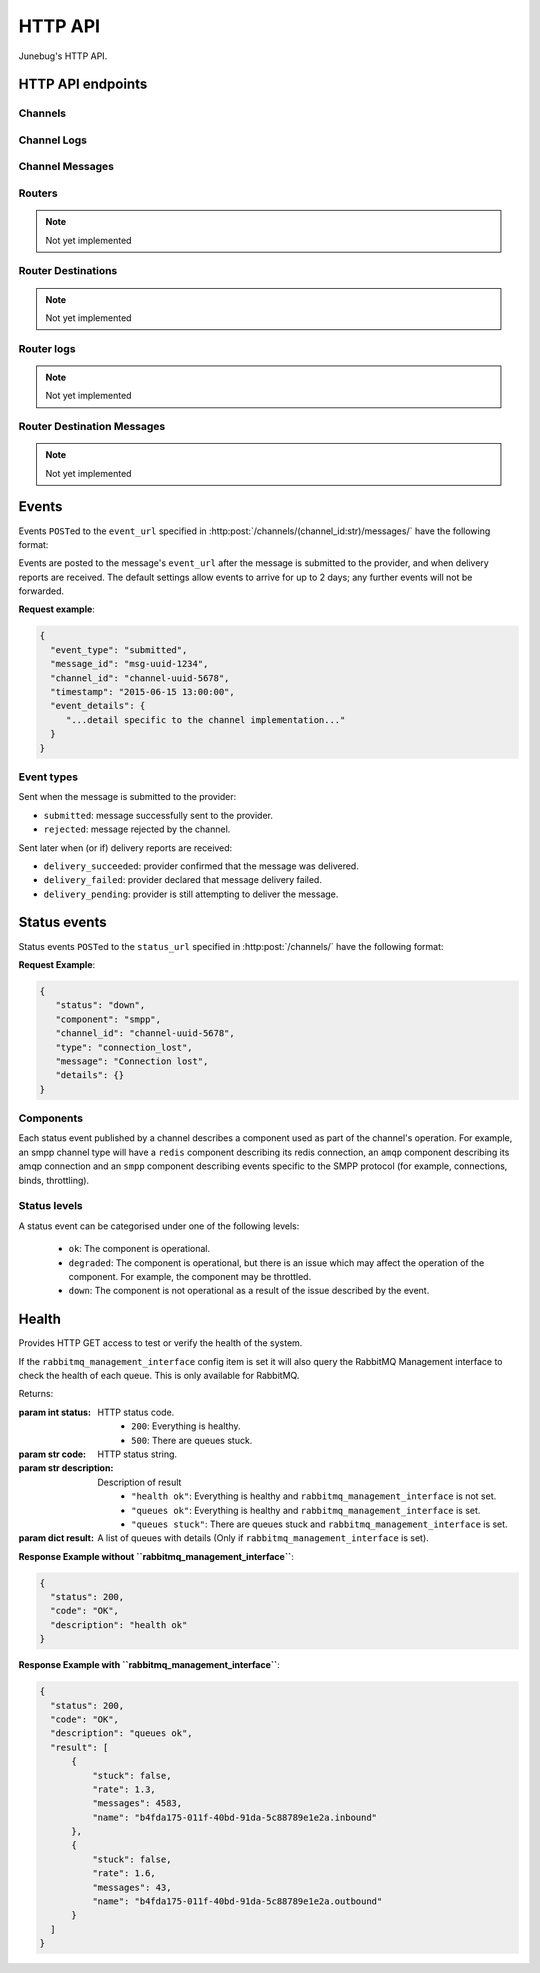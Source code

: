 .. _http-api:


HTTP API
========

Junebug's HTTP API.


HTTP API endpoints
------------------

.. _channels:

Channels
^^^^^^^^

.. http:get:: /channels/

   List all channels


.. http:post:: /channels/

   Create a channel.

   :param str type: channel type (e.g. ``smpp``, ``twitter``, ``xmpp``)
   :param str label: user-defined label
   :param dict config:
       channel connection settings (a blob to pass to the channel type
       implementor)
   :param dict metadata:
       user-defined data blob (used to record user-specified
       information about the channel, e.g. the channel owner)
   :param str status_url:
       URL that junebug should send :ref:`status events <status-events>`
       to. May be ``null`` if not desired. Not supported by every channel.
   :param str mo_url:
       URL to call on incoming messages (mobile originated) from this channel.
       One or both of mo_url or amqp_queue must be specified. If both are
       specified, messages will be sent to both.
   :param str mo_url_token:
       The token to use for authentication if the mo_url requires token auth.
   :param str amqp_queue:
       AMQP queue to repost messages onto for mobile originated messages. One
       or both of mo_url or amqp_queue must be specified. If both are
       specified, messages are sent to both. See :ref:`amqp-integration` for
       more details.
   :param int rate_limit_count:
       Number of incoming messages to allow in a given time window. Not yet
       implemented.
       See ``rate_limit_window``.
   :param int rate_limit_window:
       Size of throttling window in seconds. Not yet implemented.
   :param int character_limit:
       Maximum number of characters allowed per message.

   Returns:

   :param int status:
       HTTP status code (201 on success).
   :param str code:
       HTTP status string.
   :param str description:
       Description of result (``"channel created"`` on success).
   :param dict result:
       The channel created.


.. http:get:: /channels/(channel_id:str)

   Return the channel configuration and a nested :ref:`status <status-events>`
   object.

   The status object takes the following form:

   :param str status:
      The worst case of each :ref:`component's <status-components>`
      :ref:`status level <status-levels>`. For example if the ``redis``
      component's status is ``degraded`` and the ``amqp`` component's status is
      ``down``, this field's value will will be `down`.

   :param dict components:
      An object showing the most recent status event for each component.

   :param float inbound_message_rate:
      The inbound messages per second for the channel.

   :param float outbound_message_rate:
      The outbound messages per second for the channel.

   :param float submitted_event_rate:
      The submitted events per second for the channel.

   :param float rejected_event_rate:
      The rejected events per second for the channel.

   :param float delivery_succeeded_rate:
      The delivery succeeded events per second for the channel.

   :param float delivery_failed_rate:
      The delivery failed events per second for the channel.

   :param float delivery_pending_rate:
      The delivery pending events per second for the channel.

   **Example response**:

   .. sourcecode:: json

      {
        "status": 200,
        "code": "OK",
        "description": "channel found",
        "result": {
          "id": "89b71dfe-afd8-4e0d-9290-bba791458627",
          "type": "smpp",
          "label": "An SMPP Transport",
          "config": {
            "system_id": "secret_id",
            "password": "secret_password"
          },
          "metadata": {
            "owned_by": "user-5"
          },
          "status_url": "http://example.com/user-5/status",
          "mo_url": "http://example.com/user-5/mo",
          "rate_limit_count": 500,
          "rate_limit_window": 10,
          "character_limit": null,
          "status": {
             "status": "ok",
             "components": {
                "smpp": {
                   "component": "smpp",
                   "channel_id": "89b71dfe-afd8-4e0d-9290-bba791458627",
                   "status": "ok",
                   "details": {},
                   "message": "Successfully bound",
                   "type": "bound"
                }
            },
            "inbound_message_rate": 1.75,
            "outbound_message_rate": 7.11,
            "submitted_event_rate": 6.2,
            "rejected_event_rate": 2.13,
            "delivery_succeeded_rate": 5.44,
            "delivery_failed_rate": 1.27,
            "delivery_pending_rate": 4.32
          }
        }
      }

.. http:post:: /channels/(channel_id:str)

   Modify a channel's configuration.

   Accepts the same parameters as :http:post:`/channels/`. Only the
   parameters provided are updated. Others retain their original
   values.


.. http:delete:: /channels/(channel_id:str)

   Stops a channel and deletes it's configuration.


.. http:post:: /channels/(channel_id:str)/restart

   Restart a channel.


Channel Logs
^^^^^^^^^^^^

.. _`channel logs`:
.. http:get:: /channels/(channel_id:str)/logs

   Get the most recent logs for a specific channel.

   :query int n:
       Optional. The number of logs to fetch. If not supplied, then the
       configured maximum number of logs are returned. If this number is
       greater than the configured maximum logs value, then only the
       configured maximum number of logs will be returned.

   The response is a list of logs, with each log taking the following form:

   :param str logger: The logger that created the log, usually the channel id.
   :param int level:
       The level of the logs. Corresponds to the levels found in the python
       module :py:mod:`logging`.
   :param float timestamp: Timestamp, in the format of seconds since the epoch.
   :param str message: The message of the log.

   In the case of an exception, there will be an exception object, with the
   following parameters:

   :param str class: The class of the exception.
   :param str instance: The specific instance of the exception.
   :param list stack:
       A list of strings representing the traceback of the error.

   **Example Request**:

   .. sourcecode:: http

       GET /channels/123-456-7a90/logs?n=2 HTTP/1.1
       Host: example.com
       Accept: application/json, text/javascript

   **Example response**:

   .. sourcecode:: json

      {
        "status": 200,
        "code": "OK",
        "description": "logs retrieved",
        "result": [
            {
                "logger": "123-456-7a90",
                "level": 40,
                "timestamp": 987654321.0,
                "message": "Last log for the channel",
                "exception": {
                    "class": "ValueError",
                    "instance": "ValueError(\"Bad value\",)",
                    "stack": [
                        "..."
                    ]
                }
            },
            {
                "logger": "123-456-7a90",
                "level": 20,
                "timestamp": 987654320.0,
                "message": "Second last log for the channel"
            }
        ]
      }


Channel Messages
^^^^^^^^^^^^^^^^

.. _`sending a channel message`:
.. http:post:: /channels/(channel_id:str)/messages/

   Send an outbound (mobile terminated) message.

   :param str to:
       the address (e.g. MSISDN) to send the message too.
       If Junebug is configured with ``allow_expired_replies`` The ``to``
       parameter is used as a fallback in case the value of the ``reply_to``
       parameter does not resolve to an inbound message.
   :param str from:
       the address the message is from. May be ``null`` if the channel
       only supports a single from address.
   :param str group:
       If supported by the channel, the group to send the messages to. Not
       required, and may be ``null``
   :param str reply_to:
       the uuid of the message being replied to if this is a response to a
       previous message. Important for session-based transports like USSD.
       Optional.
       Can be combined with ``to`` and ``from`` if Junebug is configured with
       ``allow_expired_replies``. If that is the case the ``to`` and ``from`` values
       will be used as a fallback in case the value of the ``reply_to``
       parameter does not resolve to an inbound message.
       The default settings allow 10 minutes to reply to a message, after which
       an error will be returned.
   :param str content:
       The text content of the message. Required.
   :param str event_url:
       URL to call for status events (e.g. acknowledgements and
       delivery reports) related to this message. The default settings allow
       2 days for events to arrive, after which they will no longer be
       forwarded.
   :param str event_auth_token:
       The token to use for authentication if the event_url requires token auth.
   :param int priority:
       Delivery priority from 1 to 5. Higher priority messages are delivered first.
       If omitted, priority is 1. Not yet implemented.
   :param dict channel_data:
       Additional data that is passed to the channel to interpret. E.g.
       ``continue_session`` for USSD, ``direct_message`` or ``tweet`` for
       Twitter.

   **Example request**:

   .. sourcecode:: json

      {
        "to": "+26612345678",
        "from": "8110",
        "reply_to": "uuid-1234",
        "event_url": "http://example.com/events/msg-1234",
        "content": "Hello world!",
        "priority": 1,
        "channel_data": {
          "continue_session": true,
        }
      }

   **Example response**:

   .. sourcecode:: json

      {
        "status": 201,
        "code": "created",
        "description": "message submitted",
        "result": {
          "message_id": "message-uuid-1234"
        }
      }


.. _`getting the status of a channel message`:
.. http:get:: /channels/(channel_id:str)/messages/(msg_id:str)

   Retrieve a message's status.

   **Example response**:

   .. sourcecode:: json

      {
        "status": 200,
        "code": "OK",
        "description": "message status",
        "result": {
          "id": "msg-uuid-1234",
          "last_event_type": "ack",
          "last_event_timestamp": "2015-06-15 13:00:00",
          "events": [
              "...array of all events; formatted like events..."
          ]
        }
      }

.. _routers-http-api:

Routers
^^^^^^^
.. note::

   Not yet implemented

.. http:get:: /routers/

   Get a list of routers.

   **Example response**:

   .. sourcecode:: json

      {
        "status": 200,
        "code": "OK",
        "description": "routers retrieved",
        "results": [
          "89b9e287-f437-4f71-afcf-3d581716a221",
          "512cb98c-39f0-49b2-9938-8bb2ab9da704"
        ]
      }


.. _`creating a router`:
.. http:post:: /routers/

   Create a new router.

   :param str type:
       the type of router to create. Required.
   :param str label:
       user-defined label. Ignored by the router, but can be used to store
       an application specific label, e.g. the name of the router that you want
       to appear on the front end. Not required.
   :param dict config:
       the config to send to the router type to create the new router. This
       config differs per router type. Required.
   :param dict metadata:
       user-defined data blob. Ignored by the router, but can be used to store
       application specific information, eg. the owner of the router. Not
       required.

   Returns:

   :param int status:
       HTTP status code (201 on success).
   :param str code:
       HTTP status string.
   :param str description:
       Description of result (``"router created"`` on success).
   :param dict result:
       The router created.

   **Example request**:

   .. sourcecode:: json

      {
        "type": "from_address",
        "label": "SMS longcode 12345",
        "config": {
          "channel": "65227a53-b785-4679-a8e6-b53115b7995a"
        },
        "metadata": {
          "owner": 7
        }
      }

   **Example response**:

   .. sourcecode:: json

      {
        "status": 201,
        "code": "Created",
        "description": "router created",
        "result": {
          "id": "512cb98c-39f0-49b2-9938-8bb2ab9da704",
          "type": "from_address",
          "label": "SMS longcode 12345",
          "config": {
            "channel": "65227a53-b785-4679-a8e6-b53115b7995a"
          },
          "metadata": {
            "owner": 7
          },
          "status": {
            "inbound_message_rate": 1.75,
            "outbound_message_rate": 7.11,
            "submitted_event_rate": 6.2,
            "rejected_event_rate": 2.13,
            "delivery_succeeded_rate": 5.44,
            "delivery_failed_rate": 1.27,
            "delivery_pending_rate": 4.32
          }
        }
      }

.. http:get:: /routers/(router_id:str)

   Get the configuration and status information for a router. Returns in the
   same format as `creating a router`_.

.. http:put:: /routers/(router_id:str)

   Replace the router's configuration with the one provided. Takes and returns
   the same parameters as `creating a router`_.

.. http:patch:: /routers/(router_id:str)

   Replace parts of the router's configuration with the parts provided. Takes
   and returns the same parameters as `creating a router`_, except no
   parameters are required.

.. http:delete:: /routers/(router_id:str)

   Stops a router and deletes its configuration.

Router Destinations
^^^^^^^^^^^^^^^^^^^
.. note::

   Not yet implemented

.. http:get:: /routers/(router_id:str)/destinations/

   Get a list of destinations for the specified router

   **Example response**:

   .. sourcecode:: json

    {
        "status": 200,
        "code": "OK",
        "description": "destinations retrieved",
        "result": [
          "53ed5492-48a1-4aec-9d64-b9080893cb4a",
          "7b23a20f-9330-4a4e-8bd1-4819470ffa31"
        ]
    }

.. _`creating a destination`:
.. http:post:: /routers/(router_id:str)/destinations/

   Create a new destination for a router.

   :param str label:
       user-defined label. Ignored by the destination, but can be used to store
       an application specific label, e.g. the name of the destination that you
       want to appear on the front end. Not required.
   :param dict config:
       The configuration for this destination. Configuration is specific to the
       type of router. Required.
   :param dict metadata:
       user-defined data blob. Ignored by the destination, but can be used to
       store application specific information, eg. the owner of the
       destination. Not required.
   :param str mo_url:
       The url to send inbound (mobile originated) to. None, one, or both of
       mo_url and amqp_queue may be specified. If none are specified, messages
       are ignored. If both are specified, messages are sent to both. Optional.
   :param str mo_url_token:
       The token to use for authentication if the mo_url requires token auth.
       Optional.
   :param str amqp_queue:
       The queue to place messages on for this destination. Optional.
   :param int character_limit:
       Maximum number of characters allowed per message.

   Returns:

   :param int status:
      HTTP status code (201 on success)
   :param str code:
      HTTP status string
   :param str description:
      Description of result ("destination created" on success)
   :param dict result:
      The destination created.

   **Example request**:

   .. sourcecode:: json

    {
      "label": "*123*4567*1# subcode",
      "config": {
        "regular_expression": "^\*123\*4567\*1#$"
      },
      "metadata": {
        "owner": 7
      },
      "mo_url": "https://www.example.org/messages",
      "mo_url_token": "my-secret-token",
      "amqp_queue": "subcode_1_queue",
      "character_limit": 140
    }

   **Example response**:

   .. sourcecode:: json

    {
      "status": 201,
      "code": "Created",
      "description": "destination created",
      "result": {
        "id": "7b23a20f-9330-4a4e-8bd1-4819470ffa31",
        "label": "*123*4567*1# subcode",
        "config": {
          "regular_expression": "^\*123\*4567\*1#$"
        },
        "metadata": {
          "owner": 7
        },
        "mo_url": "https://www.example.org/messages",
        "mo_url_token": "my-secret-token",
        "amqp_queue": "subcode_1_queue",
        "character_limit": 140,
        "status": {
          "inbound_message_rate": 1.75,
          "outbound_message_rate": 7.11,
          "submitted_event_rate": 6.2,
          "rejected_event_rate": 2.13,
          "delivery_succeeded_rate": 5.44,
          "delivery_failed_rate": 1.27,
          "delivery_pending_rate": 4.32
        }
      }
    }

.. http:get:: /routers/(router_id:str)/destinations/(destination_id:str)

   Get the configuration and status information for a destination. Returns in
   the same format as `creating a destination`_.

.. http:put:: /routers/(router_id:str)/destinations/(destination_id:str)

   Replace the destination's configuration with the one provided. Takes and
   returns the same parameters as `creating a destination`_.

.. http:patch:: /routers/(router_id:str)/destinations/(destination_id:str)

   Replace parts of the destination's configuration with the parts provided.
   Takes and returns the same parameters as `creating a destination`_, except
   no parameters are required.

.. http:delete:: /routers/(router_id:str)/destinations/(destination_id:str)

   Stops a destination and deletes its configuration.


Router logs
^^^^^^^^^^^
.. note::

   Not yet implemented

.. http:get:: /routers/(router_id:str)/logs

   Get the latest logs for a router. Takes and returns the same parameters as
   `channel logs`_.

.. http:get:: /routers/(router_id:str)/destinations/(destination_id:str)/logs

   Get the latest logs for a destination. Takes and returns the same parameters as
   `channel logs`_.


Router Destination Messages
^^^^^^^^^^^^^^^^^^^^^^^^^^^
.. note::

   Not yet implemented

.. http:post:: /routers/(router_id:str)/destinations/(destination_id:str)/messages

   Send a message from a destination of a router. Takes and returns the same
   parameters as `sending a channel message`_. Messages can also be sent
   through the `sending a channel message`_ endpoint.

.. http:get:: /routers/(router_id:str)/destinations/(destination_id:str)/messages/(message-id:str)

   Get the status of a message. Takes and returns the same parameters as
   `getting the status of a channel message`_. Message statuses can also be
   found at the `getting the status of a channel message`_ endpoint.


Events
------

Events ``POST``\ed to the ``event_url`` specified in
:http:post:`/channels/(channel_id:str)/messages/` have the following
format:

.. http:post:: /event/url

   :param str event_type:
       The type of the event. See the list of event types below.
   :param str message_id:
       The UUID of the message the event is for.
   :param str channel_id:
       The UUID of the channel the event occurred for.
   :param str timestamp:
       The timestamp at which the event occurred.
   :param dict event_details:
       Details specific to the event type.

Events are posted to the message's ``event_url`` after the message is
submitted to the provider, and when delivery reports are received.
The default settings allow events to arrive for up to 2 days; any further
events will not be forwarded.

**Request example**:

.. sourcecode:: json

   {
     "event_type": "submitted",
     "message_id": "msg-uuid-1234",
     "channel_id": "channel-uuid-5678",
     "timestamp": "2015-06-15 13:00:00",
     "event_details": {
        "...detail specific to the channel implementation..."
     }
   }

Event types
^^^^^^^^^^^

Sent when the message is submitted to the provider:

* ``submitted``: message successfully sent to the provider.
* ``rejected``: message rejected by the channel.

Sent later when (or if) delivery reports are received:

* ``delivery_succeeded``: provider confirmed that the message was delivered.
* ``delivery_failed``: provider declared that message delivery failed.
* ``delivery_pending``: provider is still attempting to deliver the message.


.. _status-events:

Status events
-------------

Status events ``POST``\ed to the ``status_url`` specified in :http:post:`/channels/` have the following format:

.. http:post:: /status/url

   :param str component:
       The :ref:`component <status-components>`  relevant to this status event.
   :param str channel_id:
       The UUID of the channel the status event occurred for.
   :param str status:
       The :ref:`status level <status-levels>` this event was categorised under.
   :param str type:
       A programmatically usable string value describing the reason for the
       status event.
   :param str message:
       A human-readable string value describing the reason for the status
       event.
   :param dict details:
       Details specific to this event intended to be used for debugging
       purposes. For example, if the event was related to a component
       establishing a connection, the host and port are possible fields.


**Request Example**:

.. sourcecode:: json

   {
      "status": "down",
      "component": "smpp",
      "channel_id": "channel-uuid-5678",
      "type": "connection_lost",
      "message": "Connection lost",
      "details": {}
   }


.. _status-components:

Components
^^^^^^^^^^

Each status event published by a channel describes a component used as part of
the channel's operation. For example, an smpp channel type will have a
``redis`` component describing its redis connection, an ``amqp`` component
describing its amqp connection and an ``smpp`` component describing events
specific to the SMPP protocol (for example, connections, binds, throttling).

.. _status-levels:

Status levels
^^^^^^^^^^^^^

A status event can be categorised under one of the following levels:

  - ``ok``: The component is operational.
  - ``degraded``: The component is operational, but there is an issue which may
    affect the operation of the component. For example, the component may be
    throttled.
  - ``down``: The component is not operational as a result of the issue
    described by the event.

.. _health:

Health
------

.. http:get:: /health/

Provides HTTP GET access to test or verify the health of the system.

If the ``rabbitmq_management_interface`` config item is set it will also
query the RabbitMQ Management interface to check the health of each queue.
This is only available for RabbitMQ.

Returns:

:param int status:
   HTTP status code.
        - ``200``: Everything is healthy.
        - ``500``: There are queues stuck.
:param str code:
   HTTP status string.
:param str description:
   Description of result
        - ``"health ok"``: Everything is healthy and ``rabbitmq_management_interface`` is not set.
        - ``"queues ok"``: Everything is healthy and ``rabbitmq_management_interface`` is set.
        - ``"queues stuck"``: There are queues stuck and ``rabbitmq_management_interface`` is set.
:param dict result:
   A list of queues with details (Only if ``rabbitmq_management_interface`` is set).

**Response Example without ``rabbitmq_management_interface``**:

.. sourcecode:: json

  {
    "status": 200,
    "code": "OK",
    "description": "health ok"
  }

**Response Example with ``rabbitmq_management_interface``**:

.. sourcecode:: json

  {
    "status": 200,
    "code": "OK",
    "description": "queues ok",
    "result": [
        {
            "stuck": false,
            "rate": 1.3,
            "messages": 4583,
            "name": "b4fda175-011f-40bd-91da-5c88789e1e2a.inbound"
        },
        {
            "stuck": false,
            "rate": 1.6,
            "messages": 43,
            "name": "b4fda175-011f-40bd-91da-5c88789e1e2a.outbound"
        }
    ]
  }
